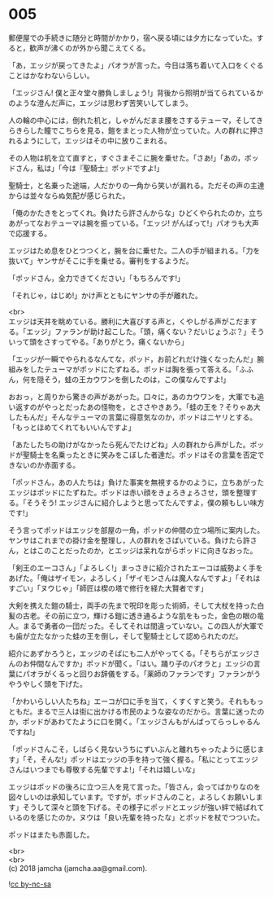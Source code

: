 #+OPTIONS: toc:nil
#+OPTIONS: \n:t

* 005

  郵便屋での手続きに随分と時間がかかり，宿へ戻る頃には夕方になっていた。すると，歓声が沸くのが外から聞こえてくる。

  「あ，エッジが戻ってきたよ」パオラが言った。今日は落ち着いて入口をくぐることはかなわないらしい。

  「エッジさん! 僕と正々堂々勝負しましょう!」背後から照明が当てられているかのような澄んだ声に，エッジは思わず苦笑いしてしまう。

  人の輪の中心には，倒れた机と，しゃがんだまま腰をさするテューマ，そしてきらきらした瞳でこちらを見る，鎧をまとった人物が立っていた。人の群れに押されるようにして，エッジはその中に放りこまれる。

  その人物は机を立て直すと，すぐさまそこに腕を乗せた。「さあ!」「あの，ポッドさん，私は」「今は『聖騎士』ポッドですよ!」

  聖騎士，と名乗った途端，人だかりの一角から笑いが漏れる。ただその声の主達からは並々ならぬ気配が感じられた。

  「俺のかたきをとってくれ。負けたら許さんからな」ひどくやられたのか，立ちあがってなおテューマは腕を振っている。「エッジ! がんばって!」パオラも大声で応援する。

  エッジはため息をひとつつくと，腕を台に乗せた。二人の手が組まれる。「力を抜いて」ヤンサがそこに手を乗せる。審判をするようだ。

  「ポッドさん，全力できてください」「もちろんです!」

  「それじゃ，はじめ!」かけ声とともにヤンサの手が離れた。

  <br>
  エッジは天井を眺めている。勝利に大喜びする声と，くやしがる声がこだまする。「エッジ」ファランが助け起こした。「頭，痛くない？だいじょうぶ？」そういって頭をさすってやる。「ありがとう，痛くないから」

  「エッジが一瞬でやられるなんてな，ポッド，お前どれだけ強くなったんだ」腕組みをしたテューマがポッドにたずねる。ポッドは胸を張って答える。「ふふん，何を隠そう，蛙の王カウワンを倒したのは，この僕なんですよ!」

  おおっ，と周りから驚きの声があがった。口々に，あのカウワンを，大軍でも追い返すのがやっとだったあの怪物を，とささやきあう。「蛙の王を？そりゃあ大したもんだ」そんなテューマの言葉に得意気なのか，ポッドはニヤリとする。「もっとほめてくれてもいいんですよ」

  「あたしたちの助けがなかったら死んでたけどね」人の群れから声がした。ポッドが聖騎士を名乗ったときに笑みをこぼした者達だ。ポッドはその言葉を否定できないのか赤面する。

  「ポッドさん，あの人たちは」負けた事実を無視するかのように，立ちあがったエッジはポッドにたずねた。ポッドは赤い顔をきょろきょろさせ，頭を整理する。「そうそう! エッジさんに紹介しようと思ってたんですよ，僕の頼もしい味方です!」

  そう言ってポッドはエッジを部屋の一角，ポッドの仲間の立つ場所に案内した。ヤンサはこれまでの掛け金を整理し，人の群れをさばいている。負けたら許さん，とはこのことだったのか，とエッジは呆れながらポッドに向きなおった。

  「剣王のエーコさん」「よろしく!」まっさきに紹介されたエーコは威勢よく手をあげた。「俺はザイモン，よろしく」「ザイモンさんは魔人なんですよ」「それはすごい」「ヌウじゃ」「師匠は楔の塔で修行を経た大賢者です」

  大剣を携えた鎧の騎士，両手の先まで呪印を彫った術師，そして大杖を持った白髪の古老。その前に立つ，輝ける鎧に透き通るような肌をもった，金色の眼の竜人。まるで勇者の一団だった。そしてそれは間違っていない。この四人が大軍でも歯が立たなかった蛙の王を倒し，そして聖騎士として認められたのだ。

  紹介にあずかろうと，エッジのそばにも二人がやってくる。「そちらがエッジさんのお仲間なんですか」ポッドが聞く。「はい。踊り子のパオラと」エッジの言葉にパオラがくるっと回りお辞儀をする。「薬師のファランです」ファランがうやうやしく頭を下げた。

  「かわいらしい人たちね」エーコが口に手を当て，くすくすと笑う。それももっともだ。まるで三人は街に出かける市民のような姿なのだから。言葉に迷ったのか，ポッドがあわてたように口を開く。「エッジさんもがんばってらっしゃるんですね!」

  「ポッドさんこそ，しばらく見ないうちにずいぶんと離れちゃったように感じます」「そ，そんな!」ポッドはエッジの手を持って強く握る。「私にとってエッジさんはいつまでも尊敬する先輩ですよ!」「それは嬉しいな」

  エッジはポッドの後ろに立つ三人を見て言った。「皆さん，会ってばかりなのを図々しいのは承知しています。ですが，ポッドさんのこと，よろしくお願いします」そうして深々と頭を下げる。その様子にポッドとエッジが強い絆で結ばれているのを感じたのか，ヌウは「良い先輩を持ったな」とポッドを杖でつついた。

  ポッドはまたも赤面した。

  <br>
  <br>
  (c) 2018 jamcha (jamcha.aa@gmail.com).

  ![[http://i.creativecommons.org/l/by-nc-sa/4.0/88x31.png][cc by-nc-sa]]
